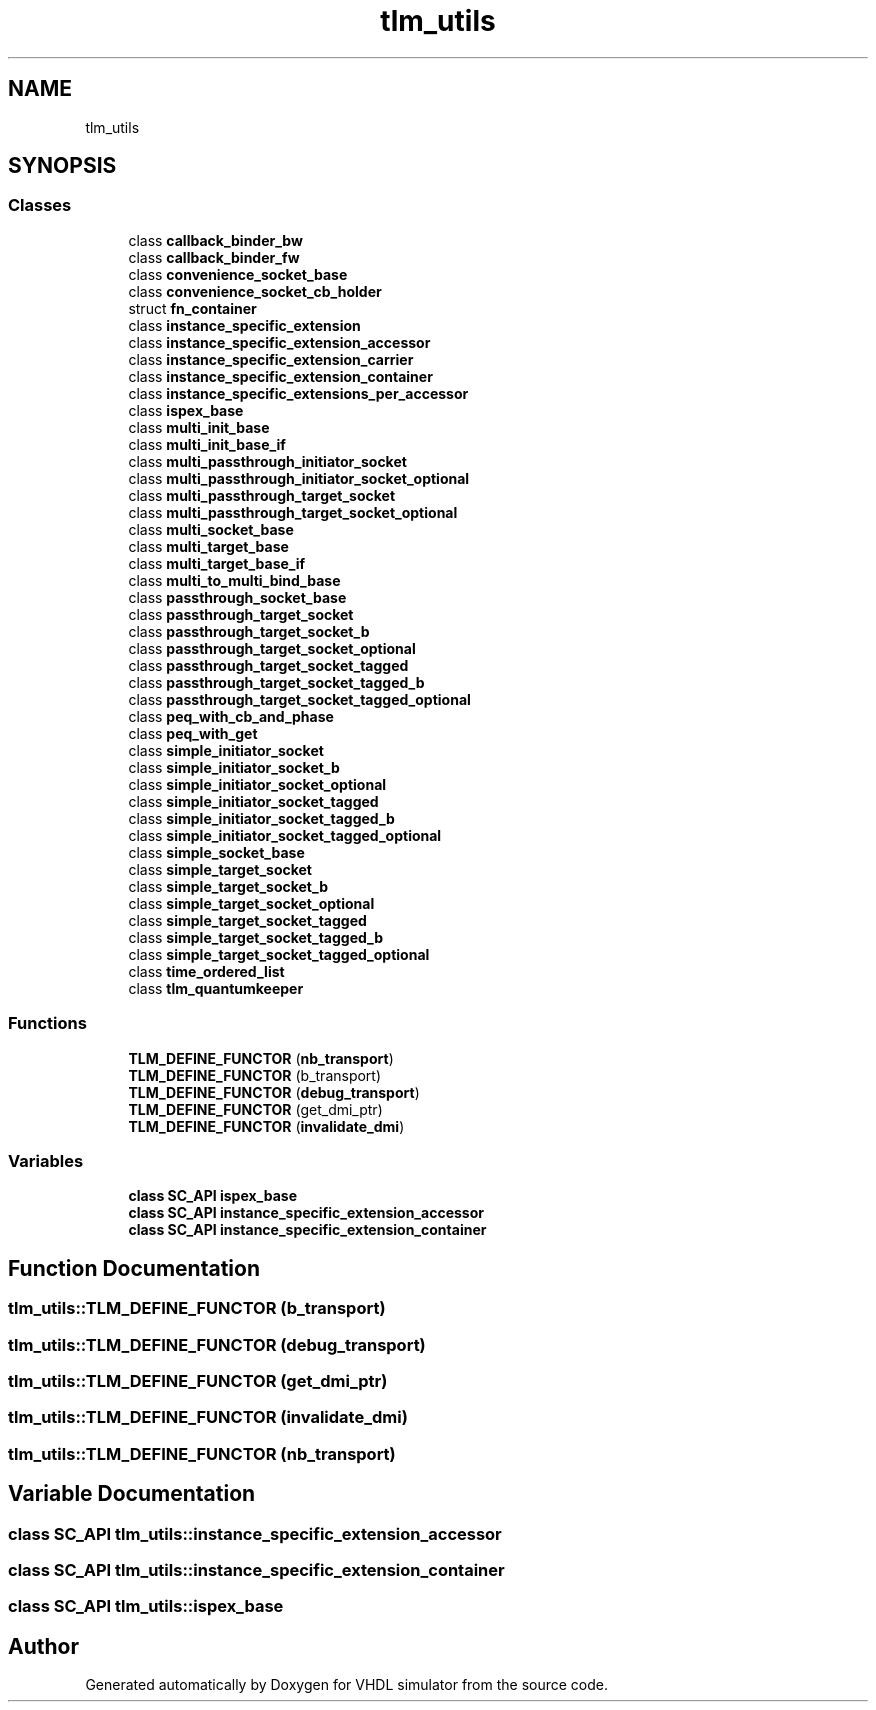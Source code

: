 .TH "tlm_utils" 3 "VHDL simulator" \" -*- nroff -*-
.ad l
.nh
.SH NAME
tlm_utils
.SH SYNOPSIS
.br
.PP
.SS "Classes"

.in +1c
.ti -1c
.RI "class \fBcallback_binder_bw\fP"
.br
.ti -1c
.RI "class \fBcallback_binder_fw\fP"
.br
.ti -1c
.RI "class \fBconvenience_socket_base\fP"
.br
.ti -1c
.RI "class \fBconvenience_socket_cb_holder\fP"
.br
.ti -1c
.RI "struct \fBfn_container\fP"
.br
.ti -1c
.RI "class \fBinstance_specific_extension\fP"
.br
.ti -1c
.RI "class \fBinstance_specific_extension_accessor\fP"
.br
.ti -1c
.RI "class \fBinstance_specific_extension_carrier\fP"
.br
.ti -1c
.RI "class \fBinstance_specific_extension_container\fP"
.br
.ti -1c
.RI "class \fBinstance_specific_extensions_per_accessor\fP"
.br
.ti -1c
.RI "class \fBispex_base\fP"
.br
.ti -1c
.RI "class \fBmulti_init_base\fP"
.br
.ti -1c
.RI "class \fBmulti_init_base_if\fP"
.br
.ti -1c
.RI "class \fBmulti_passthrough_initiator_socket\fP"
.br
.ti -1c
.RI "class \fBmulti_passthrough_initiator_socket_optional\fP"
.br
.ti -1c
.RI "class \fBmulti_passthrough_target_socket\fP"
.br
.ti -1c
.RI "class \fBmulti_passthrough_target_socket_optional\fP"
.br
.ti -1c
.RI "class \fBmulti_socket_base\fP"
.br
.ti -1c
.RI "class \fBmulti_target_base\fP"
.br
.ti -1c
.RI "class \fBmulti_target_base_if\fP"
.br
.ti -1c
.RI "class \fBmulti_to_multi_bind_base\fP"
.br
.ti -1c
.RI "class \fBpassthrough_socket_base\fP"
.br
.ti -1c
.RI "class \fBpassthrough_target_socket\fP"
.br
.ti -1c
.RI "class \fBpassthrough_target_socket_b\fP"
.br
.ti -1c
.RI "class \fBpassthrough_target_socket_optional\fP"
.br
.ti -1c
.RI "class \fBpassthrough_target_socket_tagged\fP"
.br
.ti -1c
.RI "class \fBpassthrough_target_socket_tagged_b\fP"
.br
.ti -1c
.RI "class \fBpassthrough_target_socket_tagged_optional\fP"
.br
.ti -1c
.RI "class \fBpeq_with_cb_and_phase\fP"
.br
.ti -1c
.RI "class \fBpeq_with_get\fP"
.br
.ti -1c
.RI "class \fBsimple_initiator_socket\fP"
.br
.ti -1c
.RI "class \fBsimple_initiator_socket_b\fP"
.br
.ti -1c
.RI "class \fBsimple_initiator_socket_optional\fP"
.br
.ti -1c
.RI "class \fBsimple_initiator_socket_tagged\fP"
.br
.ti -1c
.RI "class \fBsimple_initiator_socket_tagged_b\fP"
.br
.ti -1c
.RI "class \fBsimple_initiator_socket_tagged_optional\fP"
.br
.ti -1c
.RI "class \fBsimple_socket_base\fP"
.br
.ti -1c
.RI "class \fBsimple_target_socket\fP"
.br
.ti -1c
.RI "class \fBsimple_target_socket_b\fP"
.br
.ti -1c
.RI "class \fBsimple_target_socket_optional\fP"
.br
.ti -1c
.RI "class \fBsimple_target_socket_tagged\fP"
.br
.ti -1c
.RI "class \fBsimple_target_socket_tagged_b\fP"
.br
.ti -1c
.RI "class \fBsimple_target_socket_tagged_optional\fP"
.br
.ti -1c
.RI "class \fBtime_ordered_list\fP"
.br
.ti -1c
.RI "class \fBtlm_quantumkeeper\fP"
.br
.in -1c
.SS "Functions"

.in +1c
.ti -1c
.RI "\fBTLM_DEFINE_FUNCTOR\fP (\fBnb_transport\fP)"
.br
.ti -1c
.RI "\fBTLM_DEFINE_FUNCTOR\fP (b_transport)"
.br
.ti -1c
.RI "\fBTLM_DEFINE_FUNCTOR\fP (\fBdebug_transport\fP)"
.br
.ti -1c
.RI "\fBTLM_DEFINE_FUNCTOR\fP (get_dmi_ptr)"
.br
.ti -1c
.RI "\fBTLM_DEFINE_FUNCTOR\fP (\fBinvalidate_dmi\fP)"
.br
.in -1c
.SS "Variables"

.in +1c
.ti -1c
.RI "\fBclass\fP \fBSC_API\fP \fBispex_base\fP"
.br
.ti -1c
.RI "\fBclass\fP \fBSC_API\fP \fBinstance_specific_extension_accessor\fP"
.br
.ti -1c
.RI "\fBclass\fP \fBSC_API\fP \fBinstance_specific_extension_container\fP"
.br
.in -1c
.SH "Function Documentation"
.PP 
.SS "tlm_utils::TLM_DEFINE_FUNCTOR (b_transport)"

.SS "tlm_utils::TLM_DEFINE_FUNCTOR (\fBdebug_transport\fP)"

.SS "tlm_utils::TLM_DEFINE_FUNCTOR (get_dmi_ptr)"

.SS "tlm_utils::TLM_DEFINE_FUNCTOR (\fBinvalidate_dmi\fP)"

.SS "tlm_utils::TLM_DEFINE_FUNCTOR (\fBnb_transport\fP)"

.SH "Variable Documentation"
.PP 
.SS "\fBclass\fP \fBSC_API\fP tlm_utils::instance_specific_extension_accessor"

.SS "\fBclass\fP \fBSC_API\fP tlm_utils::instance_specific_extension_container"

.SS "\fBclass\fP \fBSC_API\fP tlm_utils::ispex_base"

.SH "Author"
.PP 
Generated automatically by Doxygen for VHDL simulator from the source code\&.
